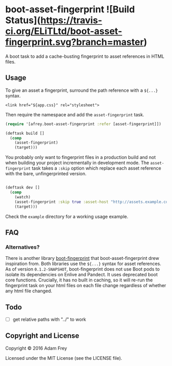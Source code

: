 
* boot-asset-fingerprint ![Build Status](https://travis-ci.org/ELiTLtd/boot-asset-fingerprint.svg?branch=master)

[[http://clojars.org/elit/boot-asset-fingerprint][http://clojars.org/elit/boot-asset-fingerprint/latest-version.svg]]

A boot task to add a cache-busting fingerprint to asset references in
HTML files.
** Usage
To give an asset a fingerprint, surround the path reference with a
~${...}~ syntax.

#+BEGIN_SRC
<link href="${app.css}" rel="stylesheet">
#+END_SRC

Then require the namespace and add the ~asset-fingerprint~ task.

#+BEGIN_SRC clojure
(require '[afrey.boot-asset-fingerprint :refer [asset-fingerprint]])

(deftask build []
  (comp
    (asset-fingerprint)
    (target)))
#+END_SRC

You probably only want to fingerprint files in a production build and
not when building your project incrementally in development mode. The
~asset-fingerprint~ task takes a ~:skip~ option which replace each
asset reference with the bare, unfingerprinted version.

#+BEGIN_SRC clojure

(deftask dev []
  (comp
    (watch)
    (asset-fingerprint :skip true :asset-host "http://assets.example.com")
    (target)))
#+END_SRC

Check the ~example~ directory for a working usage example.

** FAQ
*** Alternatives?
There is another library [[https://github.com/pointslope/boot-fingerprint][boot-fingerprint]] that boot-asset-fingerprint
drew inspiration from. Both libraries use the ~${...}~ syntax for asset
references. As of version ~0.1.2-SNAPSHOT~, boot-fingerprint does not
use Boot pods to isolate its dependencies on Enlive and Pandect. It
uses deprecated boot core functions. Crucially, it has no built in
caching, so it will re-run the fingerprint task on your html files on
each file change regardless of whether any html file changed.
** Todo
- [ ] get relative paths with "../" to work

** Copyright and License
Copyright © 2016 Adam Frey

Licensed under the MIT License (see the LICENSE file).
